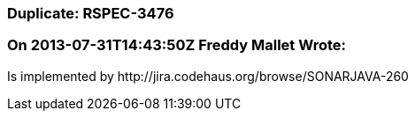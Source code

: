 === Duplicate: RSPEC-3476

=== On 2013-07-31T14:43:50Z Freddy Mallet Wrote:
Is implemented by \http://jira.codehaus.org/browse/SONARJAVA-260

